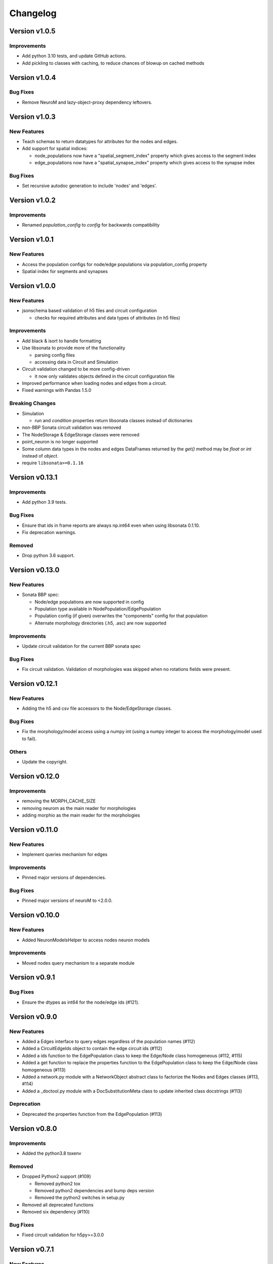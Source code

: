 Changelog
=========

Version v1.0.5
--------------

Improvements
~~~~~~~~~~~~
- Add python 3.10 tests, and update GitHub actions.
- Add pickling to classes with caching, to reduce chances of blowup on cached methods


Version v1.0.4
--------------

Bug Fixes
~~~~~~~~~
- Remove NeuroM and lazy-object-proxy dependency leftovers.


Version v1.0.3
--------------

New Features
~~~~~~~~~~~~
- Teach schemas to return datatypes for attributes for the nodes and edges.
- Add support for spatial indices:

  - node_populations now have a "spatial_segment_index" property which gives access to the segment index
  - edge_populations now have a "spatial_synapse_index" property which gives access to the synapse index


Bug Fixes
~~~~~~~~~
- Set recursive autodoc generation to include 'nodes' and 'edges'.

Version v1.0.2
--------------

Improvements
~~~~~~~~~~~~
- Renamed `population_config` to `config` for backwards compatibility

Version v1.0.1
--------------

New Features
~~~~~~~~~~~~
- Access the population configs for node/edge populations via population_config property
- Spatial index for segments and synapses

Version v1.0.0
--------------

New Features
~~~~~~~~~~~~
- jsonschema based validation of h5 files and circuit configuration

  - checks for required attributes and data types of attributes (in h5 files)

Improvements
~~~~~~~~~~~~
- Add black & isort to handle formatting
- Use libsonata to provide more of the functionality

  - parsing config files
  - accessing data in Circuit and Simulation
- Circuit validation changed to be more config-driven

  - it now only validates objects defined in the circuit configuration file
- Improved performance when loading nodes and edges from a circuit.
- Fixed warnings with Pandas 1.5.0

Breaking Changes
~~~~~~~~~~~~~~~~
- Simulation

  - `run` and `condition` properties return libsonata classes instead of dictionaries
- non-BBP Sonata circuit validation was removed
- The NodeStorage & EdgeStorage classes were removed
- point_neuron is no longer supported
- Some column data types in the nodes and edges DataFrames returned by the `get()` method may be `float` or `int` instead of `object`.
- require ``libsonata>=0.1.16``

Version v0.13.1
---------------

Improvements
~~~~~~~~~~~~
- Add python 3.9 tests.

Bug Fixes
~~~~~~~~~
- Ensure that ids in frame reports are always np.int64 even when using libsonata 0.1.10.
- Fix deprecation warnings.

Removed
~~~~~~~
- Drop python 3.6 support.


Version v0.13.0
---------------

New Features
~~~~~~~~~~~~
- Sonata BBP spec:

  - Node/edge populations are now supported in config
  - Population type available in NodePopulation/EdgePopulation
  - Population config (if given) overwrites the "components" config for that population
  - Alternate morphology directories (.h5, .asc) are now supported

Improvements
~~~~~~~~~~~~
- Update circuit validation for the current BBP sonata spec

Bug Fixes
~~~~~~~~~
- Fix circuit validation. Validation of morphologies was skipped when no rotations fields were
  present.


Version v0.12.1
---------------

New Features
~~~~~~~~~~~~
- Adding the h5 and csv file accessors to the Node/EdgeStorage classes.

Bug Fixes
~~~~~~~~~
- Fix the morphology/model access using a numpy int (using a numpy integer to access
  the morphology/model used to fail).

Others
~~~~~~
- Update the copyright.


Version v0.12.0
---------------

Improvements
~~~~~~~~~~~~
- removing the MORPH_CACHE_SIZE
- removing neurom as the main reader for morphologies
- adding morphio as the main reader for the morphologies


Version v0.11.0
---------------

New Features
~~~~~~~~~~~~
- Implement queries mechanism for edges

Improvements
~~~~~~~~~~~~
- Pinned major versions of dependencies.

Bug Fixes
~~~~~~~~~
- Pinned major versions of neuroM to <2.0.0.


Version v0.10.0
---------------

New Features
~~~~~~~~~~~~
- Added NeuronModelsHelper to access nodes neuron models

Improvements
~~~~~~~~~~~~
- Moved nodes query mechanism to a separate module

Version v0.9.1
--------------

Bug Fixes
~~~~~~~~~
- Ensure the dtypes as int64 for the node/edge ids (#121).


Version v0.9.0
--------------

New Features
~~~~~~~~~~~~
- Added a Edges interface to query edges regardless of the population names (#112)
- Added a CircuitEdgeIds object to contain the edge circuit ids (#112)
- Added a ids function to the EdgePopulation class to keep the Edge/Node class homogeneous (#112, #115)
- Added a get function to replace the properties function to the EdgePopulation class to keep the Edge/Node class homogeneous (#113)
- Added a network.py module with a NetworkObject abstract class to factorize the Nodes and Edges classes (#113, #114)
- Added a _doctool.py module with a DocSubstitutionMeta class to update inherited class docstrings (#113)

Deprecation
~~~~~~~~~~~
- Deprecated the properties function from the EdgePopulation (#113)


Version v0.8.0
--------------

Improvements
~~~~~~~~~~~~
- Added the python3.8 toxenv

Removed
~~~~~~~
- Dropped Python2 support (#109)

  - Removed python2 tox
  - Removed python2 dependencies and bump deps version
  - Removed the python2 switches in setup.py
- Removed all deprecated functions
- Removed six dependency (#110)

Bug Fixes
~~~~~~~~~
- Fixed circuit validation for h5py>=3.0.0


Version v0.7.1
--------------

New Features
~~~~~~~~~~~~
- Allowed usage of config dict instead of file only (#108)


Version v0.7.0
--------------

New Features
~~~~~~~~~~~~
- Added a circuit node interface (#99)

  - Added the CircuitNodeId/CircuitNodeIds
  - Added Nodes class
- All functions can use the CircuitNodeId/CircuitNodeIds


Version v0.6.2
--------------

Improvements
~~~~~~~~~~~~
- Update of the example notebooks (#88)
- Improved _check_ids performance (#92)
- Added information about the python3.7 support (#93)
- Moved the CI from travis to GH Actions (#100, #101, #102, #103)

Bug Fixes
~~~~~~~~~
- Fixed unit tests on Mac, fix doc indentation (#91)
- Fixed validation of required datasets of virtual node groups (#98)
- Fixed h5py dependency to be less than 3.0 (#98)


Version v0.6.1
--------------

New Features
~~~~~~~~~~~~
- Improved the configuration paths handling (#85)

  - Can use all the "." + something (i.e: ., ./dir, ../, ./../, ../../something, etc) as paths
  - Added raises to avoid errors
  - Manifest not mandatory anymore (if no anchors in the config)
  - Config strings resolved as paths only if they contain $ or start by .

Improvements
~~~~~~~~~~~~
- Improved circuit validation for virtual nodes (#86)

  - "components" is mandatory by the validation only if the circuit contains nodes other than virtual nodes

Bug Fixes
~~~~~~~~~
- Fixed error when sampling an empty group in NodePopulation.ids (#83)


Version v0.6.0
--------------

Improvements
~~~~~~~~~~~~
- Propagated changes from the new libsonata.ElementReport API (#62)
- Bumped the libsonata version to 0.1.4 (#62)
- Generalized multiple sonata groups validation of edges and nodes (#79)
- Adapted validation to the sonata original repository examples (#81)
- Improved validation for edge_group_id, edge_group_index and node_population edge's attributes (#82)


Version v0.5.3
--------------

New Features
~~~~~~~~~~~~

- Added '$node_set' to nodes queries

Improvements
~~~~~~~~~~~~
- Reduced memory usage for fields from @library

Bug Fixes
~~~~~~~~~
- Fixed circuit validation of implicit node ids


Version v0.5.2
--------------

New Features
~~~~~~~~~~~~
- Added the source/target_in_edges that returns set of edge population names that
  use this node population as source/target

Improvements
~~~~~~~~~~~~
- Checked morphology and model_template fields in both @library or normal group.
- Removed some dependencies to NodePopulation mocks in the different tests

Bug Fixes
~~~~~~~~~
- Removed the mechanisms_dir as a mandatory directory for the circuit validation


Version v0.5.1
--------------

New Features
~~~~~~~~~~~~
- Added source/target node ids to the available properties for edges

Improvements
~~~~~~~~~~~~
- Checked if a node population contains biophysical nodes before calling .morph
- Improved testing for the morph.py module (removed unneeded mocks)

Bug Fixes
~~~~~~~~~
- Fixed circuit validation when edge_group_id/index are missing (allow missing edge_group_id/index
  for single group population)
- Fixed circuit validation when model_type is part of @library


Version v0.5.0
--------------

New Features
~~~~~~~~~~~~
- Added the FilteredFrameReport and FilteredSpikeReport classes used as lazy and cached results for
  simulation queries.
- Added plots to the filtered spike/frame reports

Improvements
~~~~~~~~~~~~
- Added the filtered class for the spike and frame reports
- Used categoritical values for attr in @library

Bug Fixes
~~~~~~~~~
- Fixed empty dict / array for reports query
- Fixed edge iter_connection with unique_node_ids


Version v0.4.1
--------------

Bug Fixes
~~~~~~~~~
- Fixed the empty list/array/dict in simulation reports and in node.ids()


Version v0.4.0
--------------

New Features
~~~~~~~~~~~~
- Added complete support of the node sets
- Added population and node_id keys in node sets and node's queries
- Added the $and and $or operators to the node's queries

Improvements
~~~~~~~~~~~~
- Added node sets class
- Added support for compound node sets in the node sets files
- Added the node_sets_file in the circuit_config and remove it from the node storage


Version v0.3.0
--------------

New Features
~~~~~~~~~~~~
- Added the Simulation support

  - Simulation config support
  - Spike reports support
  - Frame reports support


Version v0.2.0
--------------

New Features
~~~~~~~~~~~~
- Added the multi-population support for circuits
- Added a sonata circuit validator
- Implement "node_id" in node set files

Improvements
~~~~~~~~~~~~
- Updated the constant containers


Version v0.1.2
--------------

New Features
~~~~~~~~~~~~
- Added "@dynamics:" parameters for edges.

Improvements
~~~~~~~~~~~~
- Always use the node_id naming convention in code docstrings.


Version v0.1.1
--------------

Improvements
~~~~~~~~~~~~
- Run deploy step in Travis only for Python 3.6


Version v0.1.0
--------------

New Features
~~~~~~~~~~~~
- Initial commit
